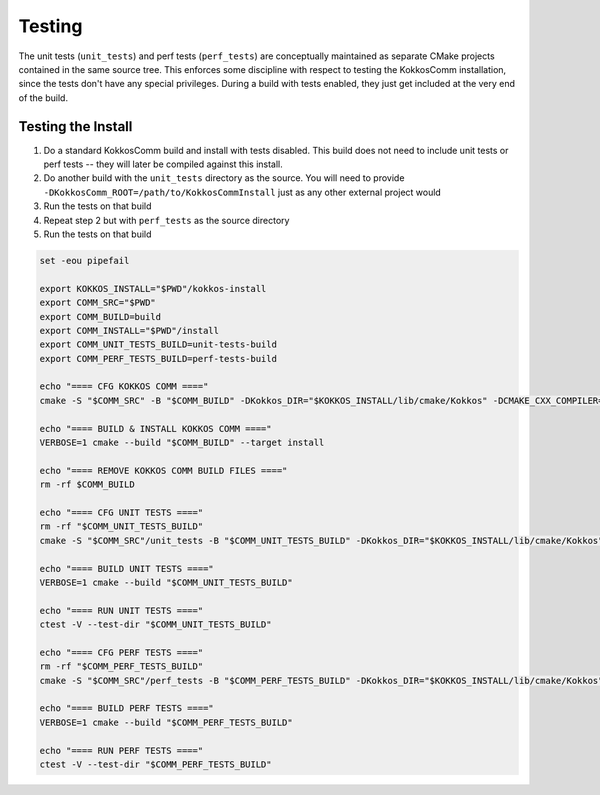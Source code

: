 Testing
===========================

The unit tests (``unit_tests``) and perf tests (``perf_tests``) are conceptually maintained as separate CMake projects contained in the same source tree.
This enforces some discipline with respect to testing the KokkosComm installation, since the tests don't have any special privileges.
During a build with tests enabled, they just get included at the very end of the build.


Testing the Install
--------------------

1. Do a standard KokkosComm build and install with tests disabled. This build does not need to include unit tests or perf tests -- they will later be compiled against this install.
2. Do another build with the ``unit_tests`` directory as the source. You will need to provide ``-DKokkosComm_ROOT=/path/to/KokkosCommInstall`` just as any other external project would
3. Run the tests on that build
4. Repeat step 2 but with ``perf_tests`` as the source directory
5. Run the tests on that build

.. code-block:: bash

    set -eou pipefail

    export KOKKOS_INSTALL="$PWD"/kokkos-install
    export COMM_SRC="$PWD"
    export COMM_BUILD=build
    export COMM_INSTALL="$PWD"/install
    export COMM_UNIT_TESTS_BUILD=unit-tests-build
    export COMM_PERF_TESTS_BUILD=perf-tests-build

    echo "==== CFG KOKKOS COMM ===="
    cmake -S "$COMM_SRC" -B "$COMM_BUILD" -DKokkos_DIR="$KOKKOS_INSTALL/lib/cmake/Kokkos" -DCMAKE_CXX_COMPILER=mpicxx -DCMAKE_BUILD_TYPE=RelWithDebInfo -DKokkosComm_ENABLE_TESTS=OFF -DKokkosComm_ENABLE_PERFTESTS=OFF -DCMAKE_INSTALL_PREFIX="$COMM_INSTALL"

    echo "==== BUILD & INSTALL KOKKOS COMM ===="
    VERBOSE=1 cmake --build "$COMM_BUILD" --target install

    echo "==== REMOVE KOKKOS COMM BUILD FILES ===="
    rm -rf $COMM_BUILD

    echo "==== CFG UNIT TESTS ===="
    rm -rf "$COMM_UNIT_TESTS_BUILD"
    cmake -S "$COMM_SRC"/unit_tests -B "$COMM_UNIT_TESTS_BUILD" -DKokkos_DIR="$KOKKOS_INSTALL/lib/cmake/Kokkos" -DKokkosComm_ROOT="$COMM_INSTALL" -DCMAKE_CXX_COMPILER=mpicxx -DCMAKE_BUILD_TYPE=RelWithDebInfo

    echo "==== BUILD UNIT TESTS ===="
    VERBOSE=1 cmake --build "$COMM_UNIT_TESTS_BUILD"

    echo "==== RUN UNIT TESTS ===="
    ctest -V --test-dir "$COMM_UNIT_TESTS_BUILD"

    echo "==== CFG PERF TESTS ===="
    rm -rf "$COMM_PERF_TESTS_BUILD"
    cmake -S "$COMM_SRC"/perf_tests -B "$COMM_PERF_TESTS_BUILD" -DKokkos_DIR="$KOKKOS_INSTALL/lib/cmake/Kokkos" -DKokkosComm_ROOT="$COMM_INSTALL" -DCMAKE_CXX_COMPILER=mpicxx -DCMAKE_BUILD_TYPE=RelWithDebInfo

    echo "==== BUILD PERF TESTS ===="
    VERBOSE=1 cmake --build "$COMM_PERF_TESTS_BUILD"

    echo "==== RUN PERF TESTS ===="
    ctest -V --test-dir "$COMM_PERF_TESTS_BUILD"
